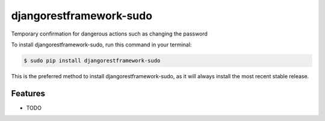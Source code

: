 ########################
djangorestframework-sudo
########################


.. image:: https://img.shields.io/travis/Nekmo/djangorestframework-sudo.svg?style=flat-square&maxAge=2592000
  :target: https://travis-ci.org/Nekmo/djangorestframework-sudo
  :alt: Latest Travis CI build status

.. image:: https://img.shields.io/pypi/v/djangorestframework-sudo.svg?style=flat-square
  :target: https://pypi.org/project/djangorestframework-sudo/
  :alt: Latest PyPI version

.. image:: https://img.shields.io/pypi/pyversions/djangorestframework-sudo.svg?style=flat-square
  :target: https://pypi.org/project/djangorestframework-sudo/
  :alt: Python versions

.. image:: https://img.shields.io/codeclimate/github/Nekmo/djangorestframework-sudo.svg?style=flat-square
  :target: https://codeclimate.com/github/Nekmo/djangorestframework-sudo
  :alt: Code Climate

.. image:: https://img.shields.io/codecov/c/github/Nekmo/djangorestframework-sudo/master.svg?style=flat-square
  :target: https://codecov.io/github/Nekmo/djangorestframework-sudo
  :alt: Test coverage

.. image:: https://img.shields.io/requires/github/Nekmo/djangorestframework-sudo.svg?style=flat-square
     :target: https://requires.io/github/Nekmo/djangorestframework-sudo/requirements/?branch=master
     :alt: Requirements Status


Temporary confirmation for dangerous actions such as changing the password


To install djangorestframework-sudo, run this command in your terminal:

.. code-block:: console

    $ sudo pip install djangorestframework-sudo

This is the preferred method to install djangorestframework-sudo, as it will always install the most recent stable release.


Features
========

* TODO

